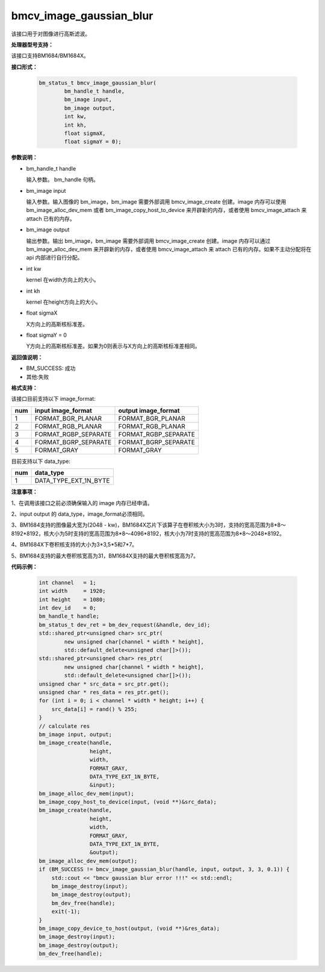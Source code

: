 bmcv_image_gaussian_blur
========================

该接口用于对图像进行高斯滤波。

**处理器型号支持：**

该接口支持BM1684/BM1684X。


**接口形式：**

    .. code-block:: c

         bm_status_t bmcv_image_gaussian_blur(
                 bm_handle_t handle,
                 bm_image input,
                 bm_image output,
                 int kw,
                 int kh,
                 float sigmaX,
                 float sigmaY = 0);


**参数说明：**

* bm_handle_t handle

  输入参数。 bm_handle 句柄。

* bm_image input

  输入参数。输入图像的 bm_image，bm_image 需要外部调用 bmcv_image_create 创建。image 内存可以使用 bm_image_alloc_dev_mem 或者 bm_image_copy_host_to_device 来开辟新的内存，或者使用 bmcv_image_attach 来 attach 已有的内存。

* bm_image output

  输出参数。输出 bm_image，bm_image 需要外部调用 bmcv_image_create 创建。image 内存可以通过 bm_image_alloc_dev_mem 来开辟新的内存，或者使用 bmcv_image_attach 来 attach 已有的内存。如果不主动分配将在 api 内部进行自行分配。

* int kw

  kernel 在width方向上的大小。

* int kh

  kernel 在height方向上的大小。

* float sigmaX

  X方向上的高斯核标准差。

* float sigmaY = 0

  Y方向上的高斯核标准差。如果为0则表示与X方向上的高斯核标准差相同。


**返回值说明：**

* BM_SUCCESS: 成功

* 其他:失败


**格式支持：**

该接口目前支持以下 image_format:

+-----+------------------------+------------------------+
| num | input image_format     | output image_format    |
+=====+========================+========================+
| 1   | FORMAT_BGR_PLANAR      | FORMAT_BGR_PLANAR      |
+-----+------------------------+------------------------+
| 2   | FORMAT_RGB_PLANAR      | FORMAT_RGB_PLANAR      |
+-----+------------------------+------------------------+
| 3   | FORMAT_RGBP_SEPARATE   | FORMAT_RGBP_SEPARATE   |
+-----+------------------------+------------------------+
| 4   | FORMAT_BGRP_SEPARATE   | FORMAT_BGRP_SEPARATE   |
+-----+------------------------+------------------------+
| 5   | FORMAT_GRAY            | FORMAT_GRAY            |
+-----+------------------------+------------------------+

目前支持以下 data_type:

+-----+--------------------------------+
| num | data_type                      |
+=====+================================+
| 1   | DATA_TYPE_EXT_1N_BYTE          |
+-----+--------------------------------+


**注意事项：**

1、在调用该接口之前必须确保输入的 image 内存已经申请。

2、input output 的 data_type，image_format必须相同。

3、BM1684支持的图像最大宽为(2048 - kw)，BM1684X芯片下该算子在卷积核大小为3时，支持的宽高范围为8*8～8192*8192，核大小为5时支持的宽高范围为8*8～4096*8192，核大小为7时支持的宽高范围为8*8～2048*8192。

4、BM1684X下卷积核支持的大小为3*3,5*5和7*7。

5、BM1684支持的最大卷积核宽高为31，BM1684X支持的最大卷积核宽高为7。


**代码示例：**

    .. code-block:: c


        int channel   = 1;
        int width     = 1920;
        int height    = 1080;
        int dev_id    = 0;
        bm_handle_t handle;
        bm_status_t dev_ret = bm_dev_request(&handle, dev_id);
        std::shared_ptr<unsigned char> src_ptr(
                new unsigned char[channel * width * height],
                std::default_delete<unsigned char[]>());
        std::shared_ptr<unsigned char> res_ptr(
                new unsigned char[channel * width * height],
                std::default_delete<unsigned char[]>());
        unsigned char * src_data = src_ptr.get();
        unsigned char * res_data = res_ptr.get();
        for (int i = 0; i < channel * width * height; i++) {
            src_data[i] = rand() % 255;
        }
        // calculate res
        bm_image input, output;
        bm_image_create(handle,
                        height,
                        width,
                        FORMAT_GRAY,
                        DATA_TYPE_EXT_1N_BYTE,
                        &input);
        bm_image_alloc_dev_mem(input);
        bm_image_copy_host_to_device(input, (void **)&src_data);
        bm_image_create(handle,
                        height,
                        width,
                        FORMAT_GRAY,
                        DATA_TYPE_EXT_1N_BYTE,
                        &output);
        bm_image_alloc_dev_mem(output);
        if (BM_SUCCESS != bmcv_image_gaussian_blur(handle, input, output, 3, 3, 0.1)) {
            std::cout << "bmcv gaussian blur error !!!" << std::endl;
            bm_image_destroy(input);
            bm_image_destroy(output);
            bm_dev_free(handle);
            exit(-1);
        }
        bm_image_copy_device_to_host(output, (void **)&res_data);
        bm_image_destroy(input);
        bm_image_destroy(output);
        bm_dev_free(handle);


